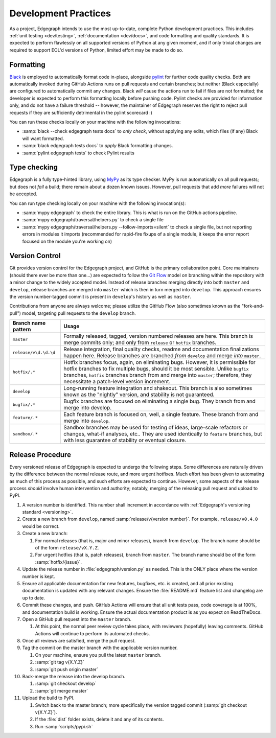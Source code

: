 .. _dev/practices:

Development Practices
=====================

As a project, Edgegraph intends to use the most up-to-date, complete Python
development practices.  This includes :ref:`unit testing <dev/testing>`,
:ref:`documentation <dev/docs>`, and code formatting and quality standards.  It
is expected to perform flawlessly on all supported versions of Python at any
given moment, and if only trivial changes are required to support EOL'd
versions of Python, limited effort may be made to do so.

Formatting
----------

`Black`_ is employed to automatically format code in-place, alongside `pylint`_
for further code quality checks.  Both are automatically invoked during GitHub
Actions runs on pull requests and certain branches; but neither (Black
especially) are configured to automatically commit any changes.  Black *will*
cause the actions run to fail if files are not formatted; the developer is
expected to perform this formatting locally before pushing code.  Pylint checks
are provided for information only, and do not have a failure threshold --
however, the maintainer of Edgegraph reserves the right to reject pull requests
if they are sufficiently detrimental in the pylint scorecard :)

You can run these checks locally on your machine with the following invocations:

* :samp:`black --check edgegraph tests docs` to *only check*, without applying
  any edits, which files (if any) Black will want formatted.
* :samp:`black edgegraph tests docs` to *apply* Black formatting changes.
* :samp:`pylint edgegraph tests` to check Pylint results

Type checking
-------------

Edgegraph is a fully type-hinted library, using `MyPy`_ as its type checker.
MyPy is run automatically on all pull requests; but does not *fail* a build;
there remain about a dozen known issues.  However, pull requests that add
*more* failures will not be accepted.

You can run type checking locally on your machine with the following
invocation(s):

* :samp:`mypy edgegraph` to check the entire library.  This is what is run on
  the GitHub actions pipeline.
* :samp:`mypy edgegraph/traversal/helpers.py` to check a single file
* :samp:`mypy edgegraph/traversal/helpers.py --follow-imports=silent` to check
  a single file, but not reporting errors in modules it imports (recommended
  for rapid-fire fixups of a single module, it keeps the error report focused
  on the module you're working on)

.. _dev/vcs:

Version Control
---------------

Git provides version control for the Edgegraph project, and GitHub is the
primary collaboration point.  Core maintainers (should there ever be more than
one...) are expected to follow the `Git Flow`_ model on branching within the
repository with a minor change to the widely accepted model.  Instead of
release branches merging directly into both ``master`` and ``develop``, release
branches are merged into ``master`` which is then in turn merged into
``develop``.  This approach ensures the version number-tagged commit is present
in ``develop``'s history as well as ``master``.

Contributions from anyone are always welcome; please utilize the GitHub Flow
(also sometimes known as the "fork-and-pull") model, targeting pull requests to
the ``develop`` branch.

+-----------------------+-----------------------------------------------------+
| Branch name pattern   | Usage                                               |
+=======================+=====================================================+
| ``master``            | Formally released, tagged, version numbered         |
|                       | releases are here.  This branch is merge commits    |
|                       | only; and only from ``release`` or ``hotfix``       |
|                       | branches.                                           |
+-----------------------+-----------------------------------------------------+
| ``release/v\d.\d.\d`` | Release integration, final quality checks, readme   |
|                       | and documentation finalizations happen here.        |
|                       | Release branches are branched *from* ``develop``    |
|                       | and merge *into* ``master``.                        |
+-----------------------+-----------------------------------------------------+
| ``hotfix/.*``         | Hotfix branches focus, again, on eliminating bugs.  |
|                       | However, it is permissible for hotfix branches to   |
|                       | fix multiple bugs, should it be most sensible.      |
|                       | Unlike ``bugfix`` branches, ``hotfix`` branches     |
|                       | branch from and merge into ``master``; therefore,   |
|                       | they necessitate a patch-level version increment.   |
+-----------------------+-----------------------------------------------------+
| ``develop``           | Long-running feature integration and shakeout.      |
|                       | This branch is also sometimes known as the          |
|                       | "nightly" version, and stability is not guaranteed. |
+-----------------------+-----------------------------------------------------+
| ``bugfix/.*``         | Bugfix branches are focused on eliminating a single |
|                       | bug.  They branch from and merge into develop.      |
+-----------------------+-----------------------------------------------------+
| ``feature/.*``        | Each feature branch is focused on, well, a single   |
|                       | feature.  These branch from and merge into          |
|                       | ``develop``.                                        |
+-----------------------+-----------------------------------------------------+
| ``sandbox/.*``        | Sandbox branches may be used for testing of ideas,  |
|                       | large-scale refactors or changes, what-if analyses, |
|                       | etc..  They are used identically to ``feature``     |
|                       | branches, but with less guarantee of stability or   |
|                       | eventual closure.                                   |
+-----------------------+-----------------------------------------------------+

Release Procedure
-----------------

Every versioned release of Edgegraph is expected to undergo the following
steps.  Some differences are naturally driven by the difference between the
normal release route, and more urgent hotfixes.  Much effort has been given to
automating as much of this process as possible, and such efforts are expected
to continue.  However, some aspects of the release process *should* involve
human intervention and authority; notably, merging of the releasing pull
request and upload to PyPI.

#. A version number is identified.  This number shall increment in accordance
   with :ref:`Edgegraph's versioning standard <versioning>`.
#. Create a new branch from ``develop``, named :samp:`release/v{version
   number}`.  For example, ``release/v0.4.0`` would be correct.
#. Create a new branch:

   #. For normal releases (that is, major and minor releases), branch from
      ``develop``.  The branch name should be of the form ``release/vX.Y.Z``.
   #. For urgent hotfixs (that is, patch releases), branch from ``master``.
      The branch name should be of the form :samp:`hotfix/{issue}`.

#. Update the release number in :file:`edgegraph/version.py` as needed.  This
   is the ONLY place where the version number is kept.
#. Ensure all applicable documentation for new features, bugfixes, etc. is
   created, and all prior existing documentation is updated with any relevant
   changes.  Ensure the :file:`README.md` feature list and changelog are up to
   date.
#. Commit these changes, and push.  GitHub Actions will ensure that all unit
   tests pass, code coverage is at 100%, and documentation build is working.
   Ensure the actual documentation product is as you expect on ReadTheDocs.
#. Open a GitHub pull request into the ``master`` branch.

   #. At this point, the normal peer review cycle takes place, with reviewers
      (hopefully) leaving comments.  GitHub Actions will continue to perform
      its automated checks.

#. Once all reviews are satisfied, merge the pull request.
#. Tag the commit on the master branch with the applicable version number.

   #. On your machine, ensure you pull the latest ``master`` branch.
   #. :samp:`git tag v{X.Y.Z}`
   #. :samp:`git push origin master`

#. Back-merge the release into the develop branch.

   #. :samp:`git checkout develop`
   #. :samp:`git merge master`

#. Upload the build to PyPI.

   #. Switch back to the master branch; more specifically the version tagged
      commit (:samp:`git checkout v{X.Y.Z}`).
   #. If the :file:`dist` folder exists, delete it and any of its contents.
   #. Run :samp:`scripts/pypi.sh`

.. _Black: https://black.readthedocs.io/en/stable/
.. _pylint: https://www.pylint.org/
.. _git flow: https://nvie.com/posts/a-successful-git-branching-model/
.. _MyPy: https://mypy-lang.org/

